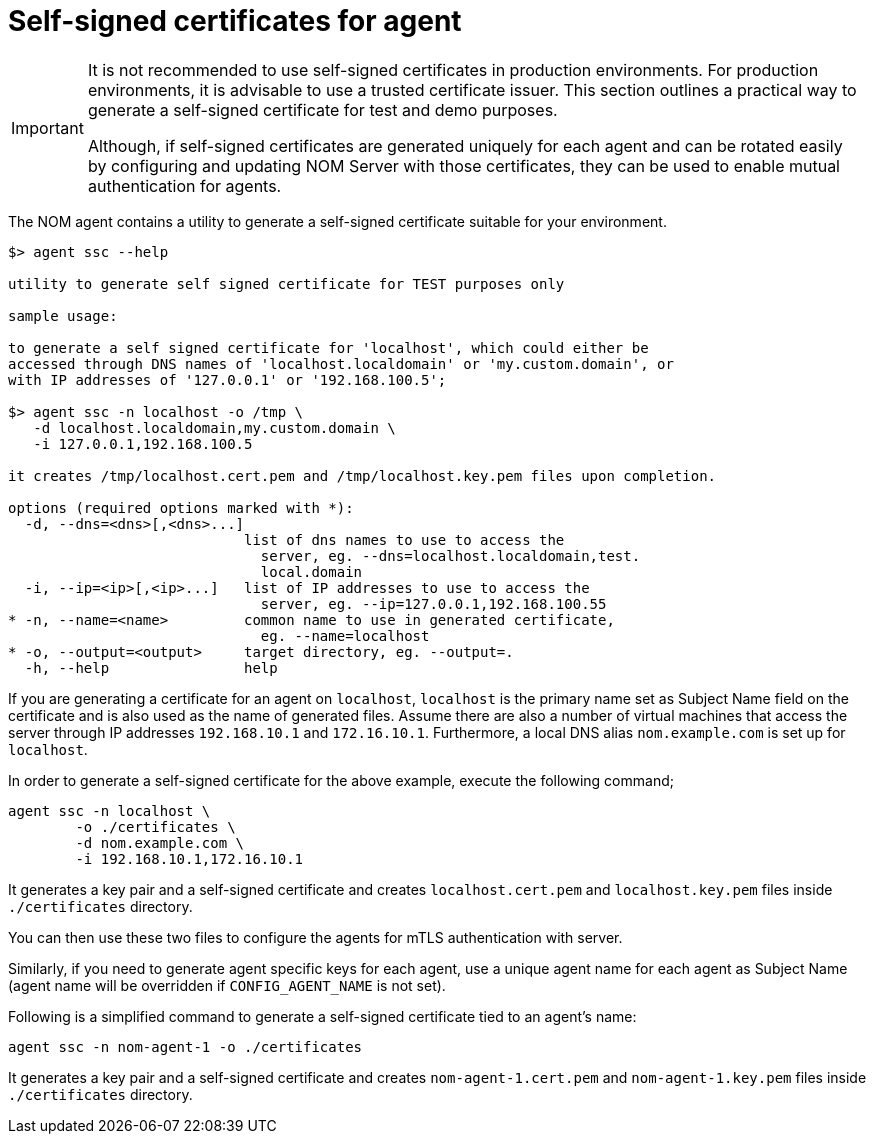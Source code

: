 = Self-signed certificates for agent

[IMPORTANT]
====
It is not recommended to use self-signed certificates in production environments.
For production environments, it is advisable to use a trusted certificate issuer.
This section outlines a practical way to generate a self-signed certificate for test and demo purposes.

Although, if self-signed certificates are generated uniquely for each agent and can be rotated easily by configuring and updating NOM Server with those certificates, they can be used to enable mutual authentication for agents. 
====

The NOM agent contains a utility to generate a self-signed certificate suitable for your environment.

[source, terminal, role=noheader]
----
$> agent ssc --help

utility to generate self signed certificate for TEST purposes only

sample usage:

to generate a self signed certificate for 'localhost', which could either be
accessed through DNS names of 'localhost.localdomain' or 'my.custom.domain', or
with IP addresses of '127.0.0.1' or '192.168.100.5';

$> agent ssc -n localhost -o /tmp \
   -d localhost.localdomain,my.custom.domain \
   -i 127.0.0.1,192.168.100.5

it creates /tmp/localhost.cert.pem and /tmp/localhost.key.pem files upon completion.

options (required options marked with *):
  -d, --dns=<dns>[,<dns>...]
                            list of dns names to use to access the
                              server, eg. --dns=localhost.localdomain,test.
                              local.domain
  -i, --ip=<ip>[,<ip>...]   list of IP addresses to use to access the
                              server, eg. --ip=127.0.0.1,192.168.100.55
* -n, --name=<name>         common name to use in generated certificate,
                              eg. --name=localhost
* -o, --output=<output>     target directory, eg. --output=.
  -h, --help                help
----

If you are generating a certificate for an agent on `localhost`, `localhost` is the primary name set as Subject Name field on the certificate and is also used as the name of generated files.
Assume there are also a number of virtual machines that access the server through IP addresses `192.168.10.1` and `172.16.10.1`.
Furthermore, a local DNS alias `nom.example.com` is set up for `localhost`.

In order to generate a self-signed certificate for the above example, execute the following command;

[source, terminal, role=noheader]
----
agent ssc -n localhost \
	-o ./certificates \
	-d nom.example.com \
	-i 192.168.10.1,172.16.10.1
----

It generates a key pair and a self-signed certificate and creates `localhost.cert.pem` and `localhost.key.pem` files inside `./certificates` directory.

You can then use these two files to configure the agents for mTLS authentication with server.

Similarly, if you need to generate agent specific keys for each agent, use a unique agent name for each agent as Subject Name (agent name will be overridden if `CONFIG_AGENT_NAME` is not set). 

Following is a simplified command to generate a self-signed certificate tied to an agent's name: 

[source, terminal, role=noheader]
----
agent ssc -n nom-agent-1 -o ./certificates
----

It generates a key pair and a self-signed certificate and creates `nom-agent-1.cert.pem` and `nom-agent-1.key.pem` files inside `./certificates` directory.
